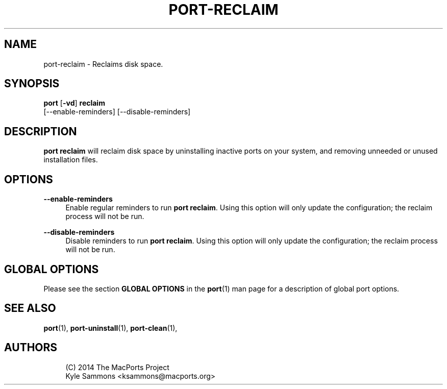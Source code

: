 '\" t
.TH "PORT\-RECLAIM" "1" "2016\-12\-07" "MacPorts 2\&.3\&.99" "MacPorts Manual"
.\" -----------------------------------------------------------------
.\" * Define some portability stuff
.\" -----------------------------------------------------------------
.\" ~~~~~~~~~~~~~~~~~~~~~~~~~~~~~~~~~~~~~~~~~~~~~~~~~~~~~~~~~~~~~~~~~
.\" http://bugs.debian.org/507673
.\" http://lists.gnu.org/archive/html/groff/2009-02/msg00013.html
.\" ~~~~~~~~~~~~~~~~~~~~~~~~~~~~~~~~~~~~~~~~~~~~~~~~~~~~~~~~~~~~~~~~~
.ie \n(.g .ds Aq \(aq
.el       .ds Aq '
.\" -----------------------------------------------------------------
.\" * set default formatting
.\" -----------------------------------------------------------------
.\" disable hyphenation
.nh
.\" disable justification (adjust text to left margin only)
.ad l
.\" -----------------------------------------------------------------
.\" * MAIN CONTENT STARTS HERE *
.\" -----------------------------------------------------------------
.SH "NAME"
port-reclaim \- Reclaims disk space\&.
.SH "SYNOPSIS"
.sp
.nf
\fBport\fR [\fB\-vd\fR] \fBreclaim\fR
    [\-\-enable\-reminders] [\-\-disable\-reminders]
.fi
.SH "DESCRIPTION"
.sp
\fBport reclaim\fR will reclaim disk space by uninstalling inactive ports on your system, and removing unneeded or unused installation files\&.
.SH "OPTIONS"
.PP
\fB\-\-enable\-reminders\fR
.RS 4
Enable regular reminders to run
\fBport reclaim\fR\&. Using this option will only update the configuration; the reclaim process will not be run\&.
.RE
.PP
\fB\-\-disable\-reminders\fR
.RS 4
Disable reminders to run
\fBport reclaim\fR\&. Using this option will only update the configuration; the reclaim process will not be run\&.
.RE
.SH "GLOBAL OPTIONS"
.sp
Please see the section \fBGLOBAL OPTIONS\fR in the \fBport\fR(1) man page for a description of global port options\&.
.SH "SEE ALSO"
.sp
\fBport\fR(1), \fBport-uninstall\fR(1), \fBport-clean\fR(1),
.SH "AUTHORS"
.sp
.if n \{\
.RS 4
.\}
.nf
(C) 2014 The MacPorts Project
Kyle Sammons <ksammons@macports\&.org>
.fi
.if n \{\
.RE
.\}
